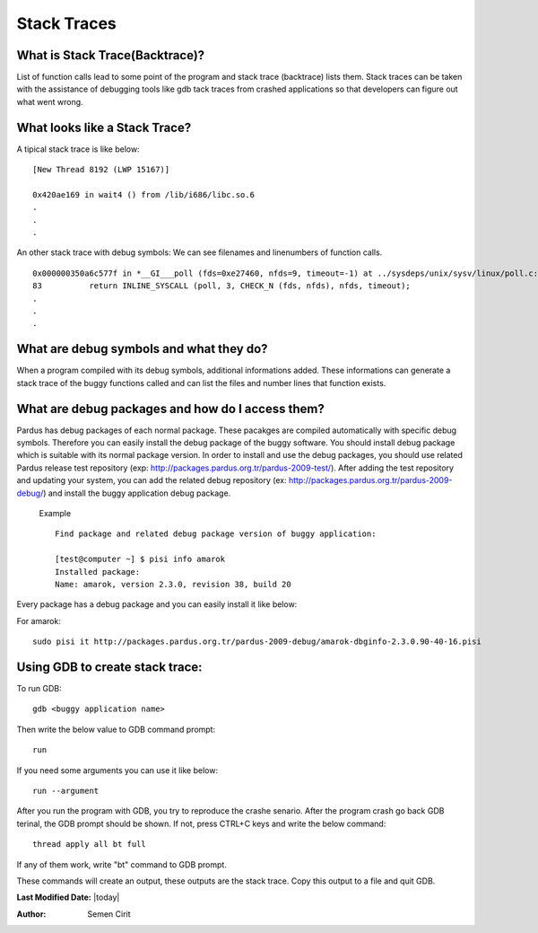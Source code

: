 .. _stack-traces:

Stack Traces
============


What is Stack Trace(Backtrace)?
-------------------------------

List of function calls lead to some point of the program and stack trace (backtrace) lists them. Stack traces can be taken with the assistance of  debugging tools like gdb tack traces from crashed applications so that developers can figure out what went wrong.

What looks like a Stack Trace?
------------------------------

A tipical stack trace is like below:

::

    [New Thread 8192 (LWP 15167)]

    0x420ae169 in wait4 () from /lib/i686/libc.so.6
    .
    .
    .

An other stack trace with debug symbols: We can see filenames and linenumbers of function calls.

::

    0x000000350a6c577f in *__GI___poll (fds=0xe27460, nfds=9, timeout=-1) at ../sysdeps/unix/sysv/linux/poll.c:83
    83          return INLINE_SYSCALL (poll, 3, CHECK_N (fds, nfds), nfds, timeout);
    .
    .
    .



What are debug symbols and what they do?
----------------------------------------

When a program compiled with its debug symbols, additional informations added. These informations can generate a stack trace of the buggy functions called and can list the files and number lines that function exists.

What are debug packages and how do I access them?
-------------------------------------------------

Pardus has debug packages of each normal package. These pacakges are compiled automatically with specific debug symbols. Therefore you can easily install the debug package of the buggy software. You should install debug package which is suitable with its normal package version. In order to install and use the debug packages, you should use related Pardus release test repository (exp: http://packages.pardus.org.tr/pardus-2009-test/). After adding the test repository and updating your system, you can add the related debug repository (ex: http://packages.pardus.org.tr/pardus-2009-debug/) and install the buggy application debug package.


 Example ::

        Find package and related debug package version of buggy application:

        [test@computer ~] $ pisi info amarok
        Installed package:
        Name: amarok, version 2.3.0, revision 38, build 20


Every package has a debug package and you can easily install it like below:

For amarok::

    sudo pisi it http://packages.pardus.org.tr/pardus-2009-debug/amarok-dbginfo-2.3.0.90-40-16.pisi


Using GDB to create stack trace:
--------------------------------

To run GDB:

::

    gdb <buggy application name>


Then write the below value to GDB command prompt:

::

    run

If you need some arguments you can use it like below:

::

    run --argument

After you run the program with GDB, you try to reproduce the crashe senario. After the program crash go back GDB terinal, the GDB prompt should be shown. If not, press CTRL+C keys and write the below command:

::

    thread apply all bt full

If any of them work, write "bt" command to GDB prompt.

These commands will create an output, these outputs are the stack trace. Copy this output to a file and quit GDB.

**Last Modified Date:** |today|

:Author: Semen Cirit

